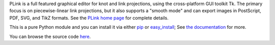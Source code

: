 PLink is a full featured graphical editor for knot and link projections,
using the cross-platform GUI toolkit Tk.  The primary focus is on
piecewise-linear link projections, but it also supports a "smooth
mode" and can export images in PostScript, PDF, SVG, and TikZ formats.
See the `PLink home page <http://www.math.uic.edu/t3m/plink/doc/>`_
for complete details.

This is a pure Python module and you can install it via either
`pip <https://pip.pypa.io/en/latest/>`_ or
`easy_install <http://pythonhosted.org//setuptools/easy_install.html>`_;
See `the documentation
<http://www.math.uic.edu/t3m/plink/doc/installing.html>`_
for more.

You can browse the source code `here <https://bitbucket.org/t3m/plink>`_.




